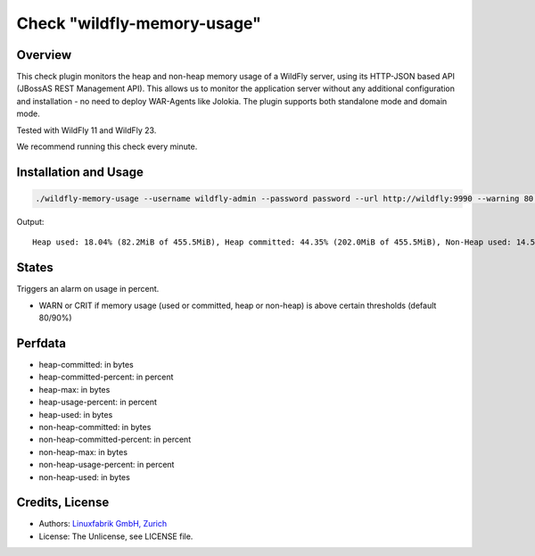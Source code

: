 Check "wildfly-memory-usage"
============================

Overview
--------

This check plugin monitors the heap and non-heap memory usage of a WildFly server, using its HTTP-JSON based API (JBossAS REST Management API). This allows us to monitor the application server without any additional configuration and installation - no need to deploy WAR-Agents like Jolokia. The plugin supports both standalone mode and domain mode.

Tested with WildFly 11 and WildFly 23.

We recommend running this check every minute.


Installation and Usage
----------------------

.. code-block:: bash

    ./wildfly-memory-usage --username wildfly-admin --password password --url http://wildfly:9990 --warning 80 --critical 90

Output::

    Heap used: 18.04% (82.2MiB of 455.5MiB), Heap committed: 44.35% (202.0MiB of 455.5MiB), Non-Heap used: 14.56% (108.3MiB of 744.0MiB), Non-Heap committed: 16.25% (120.9MiB of 744.0MiB)


States
------

Triggers an alarm on usage in percent.

* WARN or CRIT if memory usage (used or committed, heap or non-heap) is above certain thresholds (default 80/90%)


Perfdata
--------

* heap-committed: in bytes
* heap-committed-percent: in percent
* heap-max: in bytes
* heap-usage-percent: in percent
* heap-used: in bytes
* non-heap-committed: in bytes
* non-heap-committed-percent: in percent
* non-heap-max: in bytes
* non-heap-usage-percent: in percent
* non-heap-used: in bytes


Credits, License
----------------

* Authors: `Linuxfabrik GmbH, Zurich <https://www.linuxfabrik.ch>`_
* License: The Unlicense, see LICENSE file.
